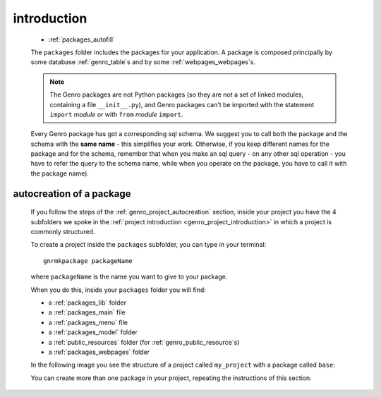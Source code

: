 .. _genro_packages_introduction:

============
introduction
============

    .. image:: ../../_images/projects/packages/project_packages.png
    
    * :ref:`packages_autofill`
    
    .. module:: gnr.app.gnrdeploy
    
    The ``packages`` folder includes the packages for your application. A package
    is composed principally by some database :ref:`genro_table`\s and by some
    :ref:`webpages_webpages`\s.
    
    .. note:: The Genro packages are not Python packages (so they are not a set of
              linked modules, containing a file ``__init__.py``), and Genro packages
              can't be imported with the statement ``import`` *module* or with ``from``
              *module* ``import``.
    
    Every Genro package has got a corresponding sql schema. We suggest you to call both the
    package and the schema with the **same name** - this simplifies your work. Otherwise,
    if you keep different names for the package and for the schema, remember that when you
    make an sql query - on any other sql operation - you have to refer the query to the schema
    name, while when you operate on the package, you have to call it with the package name).
    
.. _packages_autofill:

autocreation of a package
=========================

    If you follow the steps of the :ref:`genro_project_autocreation` section, inside your
    project you have the 4 subfolders we spoke in the
    :ref:`project introduction <genro_project_introduction>` in which a project is commonly
    structured.
    
    To create a project inside the ``packages`` subfolder, you can type in your terminal::
    
        gnrmkpackage packageName
        
    where ``packageName`` is the name you want to give to your package.
    
    When you do this, inside your ``packages`` folder you will find:
    
    * a :ref:`packages_lib` folder
    * a :ref:`packages_main` file
    * a :ref:`packages_menu` file
    * a :ref:`packages_model` folder
    * a :ref:`public_resources` folder (for :ref:`genro_public_resource`\s)
    * a :ref:`packages_webpages` folder
    
    In the following image you see the structure of a project called ``my_project`` with
    a package called ``base``:
    
    .. image:: ../../_images/projects/packages/autocreation_packages.png
    
    You can create more than one package in your project, repeating the instructions
    of this section.
    